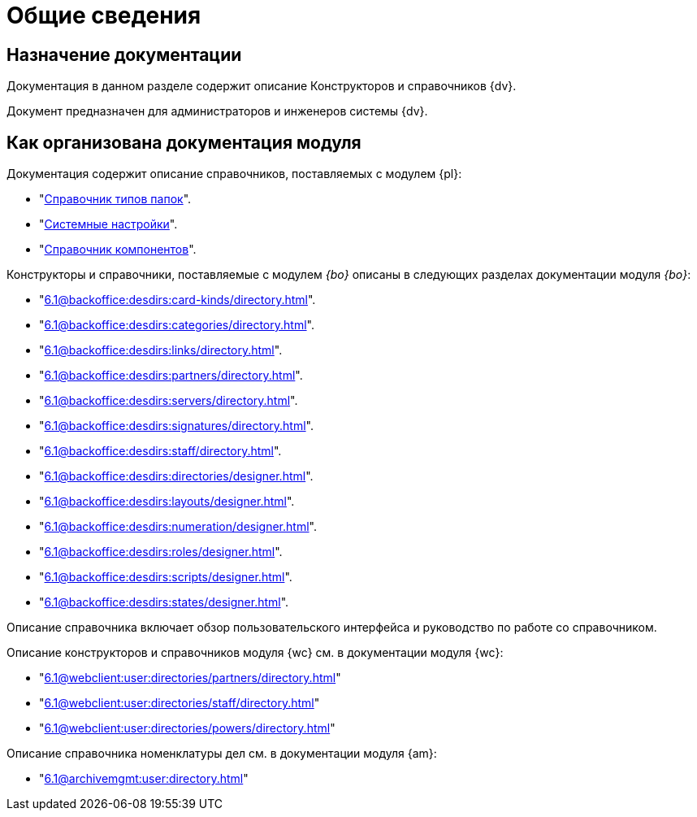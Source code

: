 = Общие сведения

[#purpose]
== Назначение документации

Документация в данном разделе содержит описание Конструкторов и справочников {dv}.

Документ предназначен для администраторов и инженеров системы {dv}.

[#arrangement]
== Как организована документация модуля

Документация содержит описание справочников, поставляемых с модулем {pl}:

* "xref:6.1@platform:desdirs:foldertypes/directory.adoc[Справочник типов папок]".
* "xref:6.1@platform:desdirs:systemsettings/directory.adoc[Системные настройки]".
* "xref:6.1@platform:desdirs:components/directory.adoc[Справочник компонентов]".

Конструкторы и справочники, поставляемые с модулем _{bo}_ описаны в следующих разделах документации модуля _{bo}_:

* "xref:6.1@backoffice:desdirs:card-kinds/directory.adoc[]".
* "xref:6.1@backoffice:desdirs:categories/directory.adoc[]".
* "xref:6.1@backoffice:desdirs:links/directory.adoc[]".
* "xref:6.1@backoffice:desdirs:partners/directory.adoc[]".
* "xref:6.1@backoffice:desdirs:servers/directory.adoc[]".
* "xref:6.1@backoffice:desdirs:signatures/directory.adoc[]".
* "xref:6.1@backoffice:desdirs:staff/directory.adoc[]".
* "xref:6.1@backoffice:desdirs:directories/designer.adoc[]".
* "xref:6.1@backoffice:desdirs:layouts/designer.adoc[]".
* "xref:6.1@backoffice:desdirs:numeration/designer.adoc[]".
* "xref:6.1@backoffice:desdirs:roles/designer.adoc[]".
* "xref:6.1@backoffice:desdirs:scripts/designer.adoc[]".
* "xref:6.1@backoffice:desdirs:states/designer.adoc[]".

Описание справочника включает обзор пользовательского интерфейса и руководство по работе со справочником.

.Описание конструкторов и справочников модуля {wc} см. в документации модуля {wc}:
* "xref:6.1@webclient:user:directories/partners/directory.adoc[]"
* "xref:6.1@webclient:user:directories/staff/directory.adoc[]"
* "xref:6.1@webclient:user:directories/powers/directory.adoc[]"

.Описание справочника номенклатуры дел см. в документации модуля {am}:
* "xref:6.1@archivemgmt:user:directory.adoc[]"

